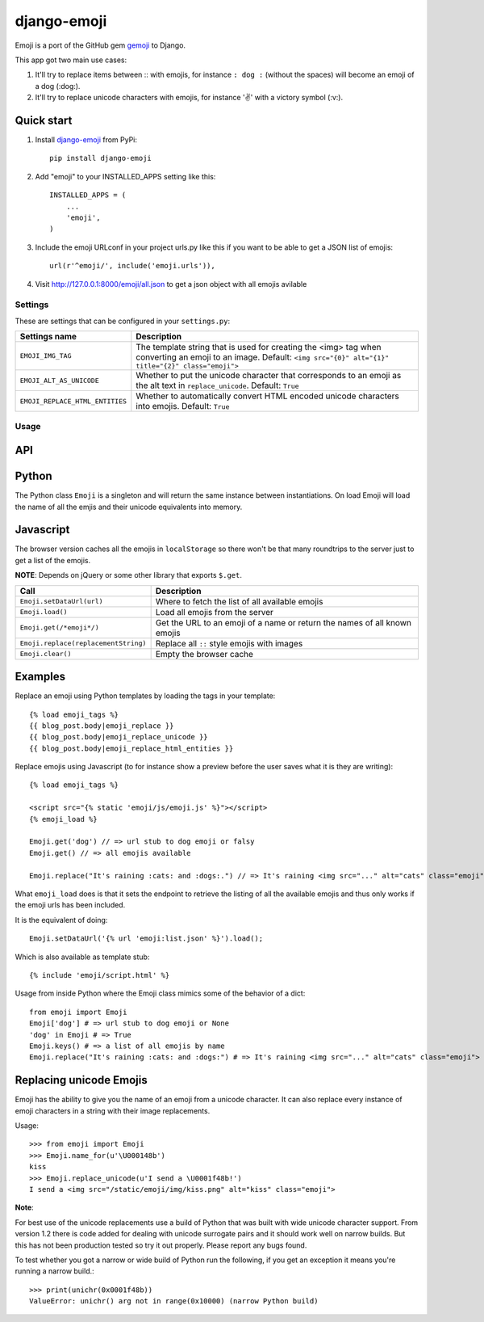 ============
django-emoji
============

.. image:: https://travis-ci.org/gaqzi/django-emoji.png?branch=master
           :target: https://travis-ci.org/gaqzi/django-emoji

.. image:: https://pypip.in/version/django-emoji/badge.png
    :target: https://pypi.python.org/pypi/django-emoji/
    :alt: Latest Version

.. image:: https://pypip.in/download/django-emoji/badge.png
    :target: https://pypi.python.org/pypi/django-emoji/
    :alt: Downloads

Emoji is a port of the GitHub gem `gemoji`_ to Django.

This app got two main use cases:

1. It'll try to replace items between :: with emojis, for instance ``: dog :`` (without the spaces) will become an emoji of a dog (:dog:).
2. It'll try to replace unicode characters with emojis, for instance '✌️' with a victory symbol (:v:).

.. _gemoji: https://github.com/github/gemoji

Quick start
-----------

1. Install `django-emoji`_ from PyPi::

      pip install django-emoji

.. _django-emoji: https://pypi.python.org/pypi/django-emoji

2. Add "emoji" to your INSTALLED_APPS setting like this::

      INSTALLED_APPS = (
          ...
          'emoji',
      )

3. Include the emoji URLconf in your project urls.py like this if you want to be able to get a JSON list of emojis::

      url(r'^emoji/', include('emoji.urls')),

4. Visit http://127.0.0.1:8000/emoji/all.json to get a json object with all emojis avilable

Settings
========

These are settings that can be configured in your ``settings.py``:

=============================== ========================================================
        Settings name                 Description
=============================== ========================================================
``EMOJI_IMG_TAG``                The template string that is used for creating the <img>
                                 tag when converting an emoji to an image. Default:
                                 ``<img src="{0}" alt="{1}" title="{2}" class="emoji">``
``EMOJI_ALT_AS_UNICODE``         Whether to put the unicode character that corresponds to
                                 an emoji as the alt text in ``replace_unicode``.
                                 Default: ``True``
``EMOJI_REPLACE_HTML_ENTITIES``  Whether to automatically convert HTML encoded unicode
                                 characters into emojis. Default: ``True``
=============================== ========================================================

Usage
=====

API
----

Python
------

The Python class ``Emoji`` is a singleton and will return the same
instance between instantiations. On load Emoji will load the name of
all the emjis and their unicode equivalents into memory.

============================================= ==================================================
               Call                                  Description
============================================= ==================================================
``Emoji.names()``                                   A list of all known emojis
``Emoji.replace(replacement_string)``               Replaces all emojis between ``::``
``Emoji.name_for(character)``                       The name for a given unicode character
``Emoji.replace_unicode(replacement_string)``       Replaces all known unicode emojis
``Emoji.replace_html_entities(replacement_string)`` Replaces all HTML encoded unicode characters
============================================= ==================================================

Javascript
----------

The browser version caches all the emojis in ``localStorage`` so
there won't be that many roundtrips to the server just to get a list
of the emojis.

**NOTE**: Depends on jQuery or some other library that exports ``$.get``.

==================================== ========================================
               Call                                  Description
==================================== ========================================
``Emoji.setDataUrl(url)``            Where to fetch the list of all available emojis
``Emoji.load()``                     Load all emojis from the server
``Emoji.get(/*emoji*/)``             Get the URL to an emoji of a name or return the names of all known emojis
``Emoji.replace(replacementString)`` Replace all ``::`` style emojis with images
``Emoji.clear()``                    Empty the browser cache
==================================== ========================================

Examples
--------

Replace an emoji using Python templates by loading the tags in your template::

      {% load emoji_tags %}
      {{ blog_post.body|emoji_replace }}
      {{ blog_post.body|emoji_replace_unicode }}
      {{ blog_post.body|emoji_replace_html_entities }}

Replace emojis using Javascript (to for instance show a preview before the user saves what it is they are writing)::

      {% load emoji_tags %}

      <script src="{% static 'emoji/js/emoji.js' %}"></script>
      {% emoji_load %}

      Emoji.get('dog') // => url stub to dog emoji or falsy
      Emoji.get() // => all emojis available

      Emoji.replace("It's raining :cats: and :dogs:.") // => It's raining <img src="..." alt="cats" class="emoji"> and <img src="..." alt="dogs" class="emoji">

What ``emoji_load`` does is that it sets the endpoint to retrieve the listing of all the available emojis and thus only works if the emoji urls has been included.

It is the equivalent of doing::

      Emoji.setDataUrl('{% url 'emoji:list.json' %}').load();

Which is also available as template stub::

      {% include 'emoji/script.html' %}

Usage from inside Python where the Emoji class mimics some of the behavior of a dict::

      from emoji import Emoji
      Emoji['dog'] # => url stub to dog emoji or None
      'dog' in Emoji # => True
      Emoji.keys() # => a list of all emojis by name
      Emoji.replace("It's raining :cats: and :dogs:") # => It's raining <img src="..." alt="cats" class="emoji"> and <img src="..." alt="dogs" class="emoji">


Replacing unicode Emojis
------------------------

Emoji has the ability to give you the name of an emoji from a unicode
character. It can also replace every instance of emoji characters in a
string with their image replacements.

Usage::

      >>> from emoji import Emoji
      >>> Emoji.name_for(u'\U000148b')
      kiss
      >>> Emoji.replace_unicode(u'I send a \U0001f48b!')
      I send a <img src="/static/emoji/img/kiss.png" alt="kiss" class="emoji">

**Note**:

For best use of the unicode replacements use a build of Python that
was built with wide unicode character support. From version 1.2 there
is code added for dealing with unicode surrogate pairs and it should
work well on narrow builds. But this has not been production tested so
try it out properly. Please report any bugs found.

To test whether you got a narrow or wide build of Python run the
following, if you get an exception it means you're running a narrow build.::

      >>> print(unichr(0x0001f48b))
      ValueError: unichr() arg not in range(0x10000) (narrow Python build)
